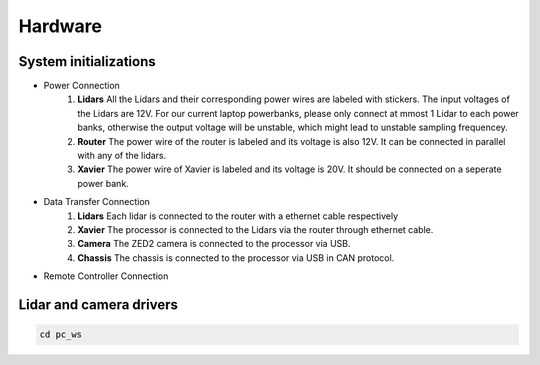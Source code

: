 Hardware
======

System initializations
------

* Power Connection
   1. **Lidars** 
      All the Lidars and their corresponding power wires are labeled with stickers. The input voltages of the Lidars are 12V. For our current laptop powerbanks, please only connect at mmost 1 Lidar to each power banks, otherwise the output voltage will be unstable, which might lead to unstable sampling frequencey. 

   2. **Router** 
      The power wire of the router is labeled and its voltage is also 12V. It can be connected in parallel with any of the lidars.

   3. **Xavier** 
      The power wire of Xavier is labeled and its voltage is 20V. It should be connected on a seperate power bank.

* Data Transfer Connection
   1. **Lidars**
      Each lidar is connected to the router with a ethernet cable respectively
   2. **Xavier**
      The processor is connected to the Lidars via the router through ethernet cable.
   3. **Camera**
      The ZED2 camera is connected to the processor via USB.
   4. **Chassis**
      The chassis is connected to the processor via USB in CAN protocol.
* Remote Controller Connection
.. image:: controller.jpg
Lidar and camera drivers
------
.. code:: bash

   cd pc_ws
